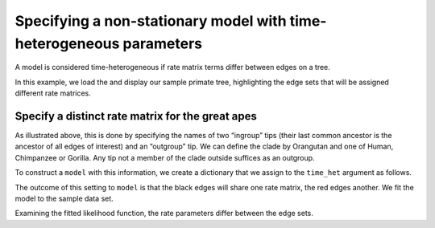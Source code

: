 Specifying a non-stationary model with time-heterogeneous parameters
====================================================================

A model is considered time-heterogeneous if rate matrix terms differ between edges on a tree.

In this example, we load the and display our sample primate tree, highlighting the edge sets that will be assigned different rate matrices.

.. jupyter-execute::

    from cogent3 import load_tree
    from cogent3.app import io, evo

    tree = load_tree("data/primate_brca1.tree")
    fig = tree.get_figure(contemporaneous=True)
    fig.style_edges(
        "Human", tip2="Orangutan", outgroup="Galago", line=dict(color="red")
    )
    fig.show(width=500, height=500)

Specify a distinct rate matrix for the great apes
-------------------------------------------------

As illustrated above, this is done by specifying the names of two “ingroup” tips (their last common ancestor is the ancestor of all edges of interest) and an “outgroup” tip. We can define the clade by Orangutan and one of Human, Chimpanzee or Gorilla. Any tip not a member of the clade outside suffices as an outgroup.

To construct a ``model`` with this information, we create a dictionary that we assign to the ``time_het`` argument as follows.

.. jupyter-execute::

    time_het = evo.model(
        "GN",
        tree=tree,
        time_het=[dict(tip_names=["Human", "Orangutan"], outgroup_name="Galago")],
    )

The outcome of this setting to ``model`` is that the black edges will share one rate matrix, the red edges another. We fit the model to the sample data set.

.. jupyter-execute::

    reader = io.load_aligned(format="fasta")
    aln = reader("data/primate_brca1.fasta")
    result = time_het(aln)

Examining the fitted likelihood function, the rate parameters differ between the edge sets.

.. jupyter-execute::

    result.lf
